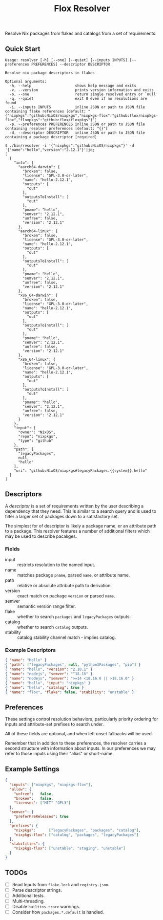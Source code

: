 #+TITLE: Flox Resolver

Resolve Nix packages from flakes and catalogs from a set of requirements.

** Quick Start

#+BEGIN_SRC
Usage: resolver [-h] [--one] [--quiet] [--inputs INPUTS] [--preferences PREFERENCES] --descriptor DESCRIPTOR

Resolve nix package descriptors in flakes

Optional arguments:
  -h, --help                    shows help message and exits
  -v, --version                 prints version information and exits
  -o, --one                     return single resolved entry or `null'
  -q, --quiet                   exit 0 even if no resolutions are found
  -i, --inputs INPUTS           inline JSON or path to JSON file containing flake references [default: "{"nixpkgs":"github:NixOS/nixpkgs","nixpkgs-flox":"github:flox/nixpkgs-flox","floxpkgs":"github:flox/floxpkgs"}"]
  -p, --preferences PREFERENCES inline JSON or path to JSON file containing resolver preferences [default: "{}"]
  -d, --descriptor DESCRIPTOR   inline JSON or path to JSON file containing a package descriptor [required]
#+END_SRC

#+BEGIN_SRC shell
$ ./bin/resolver -i '{"nixpkgs":"github:NixOS/nixpkgs"}' -d '{"name":"hello","version":"2.12.1"}'|jq;
[
  {
    "info": {
      "aarch64-darwin": {
        "broken": false,
        "license": "GPL-3.0-or-later",
        "name": "hello-2.12.1",
        "outputs": [
          "out"
        ],
        "outputsToInstall": [
          "out"
        ],
        "pname": "hello",
        "semver": "2.12.1",
        "unfree": false,
        "version": "2.12.1"
      },
      "aarch64-linux": {
        "broken": false,
        "license": "GPL-3.0-or-later",
        "name": "hello-2.12.1",
        "outputs": [
          "out"
        ],
        "outputsToInstall": [
          "out"
        ],
        "pname": "hello",
        "semver": "2.12.1",
        "unfree": false,
        "version": "2.12.1"
      },
      "x86_64-darwin": {
        "broken": false,
        "license": "GPL-3.0-or-later",
        "name": "hello-2.12.1",
        "outputs": [
          "out"
        ],
        "outputsToInstall": [
          "out"
        ],
        "pname": "hello",
        "semver": "2.12.1",
        "unfree": false,
        "version": "2.12.1"
      },
      "x86_64-linux": {
        "broken": false,
        "license": "GPL-3.0-or-later",
        "name": "hello-2.12.1",
        "outputs": [
          "out"
        ],
        "outputsToInstall": [
          "out"
        ],
        "pname": "hello",
        "semver": "2.12.1",
        "unfree": false,
        "version": "2.12.1"
      }
    },
    "input": {
      "owner": "NixOS",
      "repo": "nixpkgs",
      "type": "github"
    },
    "path": [
      "legacyPackages",
      null,
      "hello"
    ],
    "uri": "github:NixOS/nixpkgs#legacyPackages.{{system}}.hello"
  }
]
#+END_SRC


** Descriptors

A /descriptor/ is a set of requirements written by the user describing a
dependency that they need.
This is similar to a search query and is used to filter a larger set of
packages down to a satisfactory set.

The simplest for of descriptor is likely a package name, or an attribute
path to a package.
This resolver features a number of additional filters which may be used to
describe pacakges.

*** Fields

- input :: restricts resolution to the named input.
- name :: matches package =pname=, parsed =name=, or attribute name.
- path :: relative or absolute attribute path to derivation.
- version :: exact match on package =version= or parsed =name=.
- semver :: semantic version range filter.
- flake :: whether to search =packages= and =legacyPackages= outputs.
- catalog :: whether to search =catalog= outputs.
- stability :: catalog stability channel match - implies catalog.

*** Example Descriptors
#+BEGIN_SRC json
{ "name": "hello" }
{ "path": ["legacyPackages", null, "python3Packages", "pip"] }
{ "name": "hello", "version": "2.10.1" }
{ "name": "nodejs", "semver": "^18.16" }
{ "name": "nodejs", "semver": ">=14 <18.16.0 || >18.16.0" }
{ "name": "hello", "input": "nixpkgs" }
{ "name": "hello", "catalog": true }
{ "name": "flox", "flake": false, "stability": "unstable" }
#+END_SRC


** Preferences

These settings control resolution behaviors, particularly priority ordering for
inputs and attribute-set prefixes to search under.

All of these fields are optional, and when left unset fallbacks will be used.

Remember that in addition to these preferences, the resolver carries a second
structure with information about inputs.
In our preferences we may refer to those inputs using their "alias"
or short-name.


** Example Settings

#+BEGIN_SRC json
{
  "inputs": ["nixpkgs", "nixpkgs-flox"],
  "allow": {
    "unfree":   false,
    "broken":   false,
    "licenses": ["MIT" "GPL3"]
  },
  "semver": {
    "preferPreReleases": true
  },
  "prefixes": {
    "nixpkgs":      ["legacyPackages", "packages", "catalog"],
    "nixpkgs-flox": ["catalog", "packages", "legacyPackages"]
  },
  "stabilities": {
    "nixpkgs-flox": ["unstable", "staging", "unstable"]
  }
}
#+END_SRC


** TODOs
- [ ] Read Inputs from =flake.lock= and =registry.json=.
- [ ] Parse descriptor strings.
- [ ] Additional tests.
- [ ] Multi-threading.
- [ ] Disable =builtins.trace= warnings.
- [ ] Consider how =packages.*.default= is handled.
